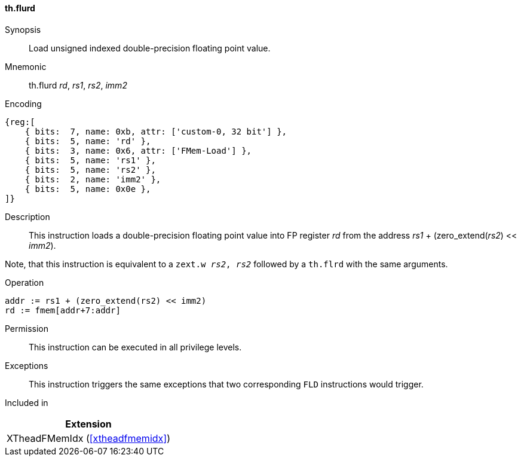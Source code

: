 [#xtheadfmemidx-insns-flurd,reftext=Load unsigned indexed double]
==== th.flurd

Synopsis::
Load unsigned indexed double-precision floating point value.

Mnemonic::
th.flurd _rd_, _rs1_, _rs2_, _imm2_

Encoding::
[wavedrom, , svg]
....
{reg:[
    { bits:  7, name: 0xb, attr: ['custom-0, 32 bit'] },
    { bits:  5, name: 'rd' },
    { bits:  3, name: 0x6, attr: ['FMem-Load'] },
    { bits:  5, name: 'rs1' },
    { bits:  5, name: 'rs2' },
    { bits:  2, name: 'imm2' },
    { bits:  5, name: 0x0e },
]}
....

Description::
This instruction loads a double-precision floating point value into FP register _rd_ from the address _rs1_ + (zero_extend(_rs2_) << _imm2_).

Note, that this instruction is equivalent to a `zext.w _rs2_, _rs2_` followed by a `th.flrd` with the same arguments.

Operation::
[source,sail]
--
addr := rs1 + (zero_extend(rs2) << imm2)
rd := fmem[addr+7:addr]
--

Permission::
This instruction can be executed in all privilege levels.

Exceptions::
This instruction triggers the same exceptions that two corresponding `FLD` instructions would trigger.

Included in::
[%header]
|===
|Extension

|XTheadFMemIdx (<<#xtheadfmemidx>>)
|===

